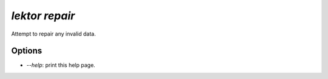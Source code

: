 `lektor repair`
---------------

Attempt to repair any invalid data.

Options
```````

- `--help`: print this help page.
